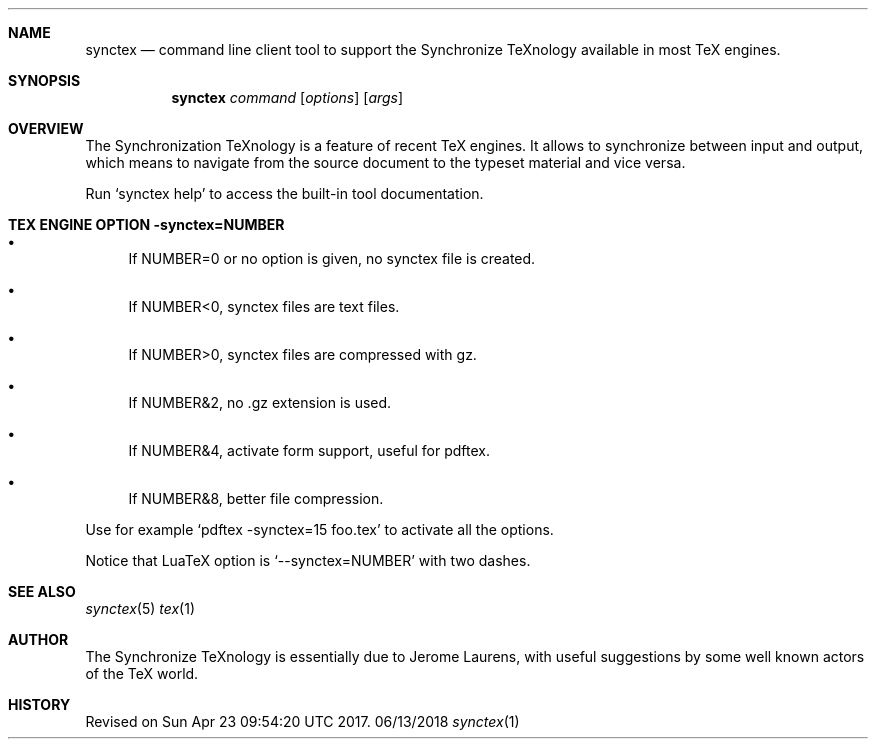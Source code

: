 .Dd 06/13/2018     \" DATE
.Dt synctex 1      \" Program name and manual section number 
.Sh NAME
.Nm synctex
.Nd command line client tool to support the Synchronize TeXnology available in most TeX engines.
.Sh SYNOPSIS
.Nm
\fIcommand\fP [\fIoptions\fP] [\fIargs\fP]
.Sh OVERVIEW
The Synchronization TeXnology is a feature of recent TeX engines.
It allows to synchronize between input and output,
which means to navigate from the source document to the typeset material
and vice versa.
.Pp
Run `synctex help' to access the built-in tool documentation.
.Sh TEX ENGINE OPTION -synctex=NUMBER
.Bl -bullet
.It
If NUMBER=0 or no option is given, no synctex file is created.
.It
If NUMBER<0, synctex files are text files.
.It
If NUMBER>0, synctex files are compressed with gz.
.It
If NUMBER&2, no .gz extension is used.
.It
If NUMBER&4, activate form support, useful for pdftex.
.It
If NUMBER&8, better file compression.
.El
.Pp
Use for example `pdftex -synctex=15 foo.tex' to activate all the options.
.Pp
Notice that LuaTeX option is `--synctex=NUMBER' with two dashes.
.Sh SEE ALSO
.\" List links in ascending order by section, alphabetically within a section.
.\" Please do not reference files that do not exist without filing a bug report
.Xr synctex 5
.Xr tex 1
.Sh AUTHOR
The Synchronize TeXnology is essentially due to Jerome Laurens,
with useful suggestions by some well known actors of the TeX world.
.\" .Sh BUGS              \" Document known, unremedied bugs 
.Sh HISTORY           \" Document history if command behaves in a unique manner
Revised on Sun Apr 23 09:54:20 UTC 2017.
.\" nroff -man synctex.1 | less
.\"groff -man -Tascii synctex.1 | less
.\"To convert a man page to plain pre-formatted text (e.g for spell checking) use:
.\"nroff -man synctex.1 | col -b > synctex.1.txt
.\"To convert it to Postscript (for printing or further conversion to pdf) use:
.\"groff -man -Tps synctex.1 > synctex.1.ps
.\"To convert the man page to html use:
.\"man2html synctex.1

